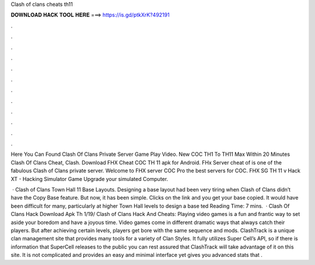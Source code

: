 Clash of clans cheats th11



𝐃𝐎𝐖𝐍𝐋𝐎𝐀𝐃 𝐇𝐀𝐂𝐊 𝐓𝐎𝐎𝐋 𝐇𝐄𝐑𝐄 ===> https://is.gd/ptkXrK?492191



.



.



.



.



.



.



.



.



.



.



.



.

Here You Can Found Clash Of Clans Private Server Game Play Video. New COC TH1 To TH11 Max Within 20 Minutes Clash Of Clans Cheat, Clash. Download FHX Cheat COC TH 11 apk for Android. FHx Server cheat of is one of the fabulous Clash of Clans private server. Welcome to FHX server COC Pro the best servers for COC. FHX SG TH 11 v Hack XT - Hacking Simulator Game Upgrade your simulated Computer.

 · Clash of Clans Town Hall 11 Base Layouts. Designing a base layout had been very tiring when Clash of Clans didn’t have the Copy Base feature. But now, it has been simple. Clicks on the link and you get your base copied. It would have been difficult for many, particularly at higher Town Hall levels to design a base ted Reading Time: 7 mins.  · Clash Of Clans Hack Download Apk Th 1/19/ Clash of Clans Hack And Cheats: Playing video games is a fun and frantic way to set aside your boredom and have a joyous time. Video games come in different dramatic ways that always catch their players. But after achieving certain levels, players get bore with the same sequence and mods. ClashTrack is a unique clan management site that provides many tools for a variety of Clan Styles. It fully utilizes Super Cell’s API, so if there is information that SuperCell releases to the public you can rest assured that ClashTrack will take advantage of it on this site. It is not complicated and provides an easy and minimal interface yet gives you advanced stats that .
